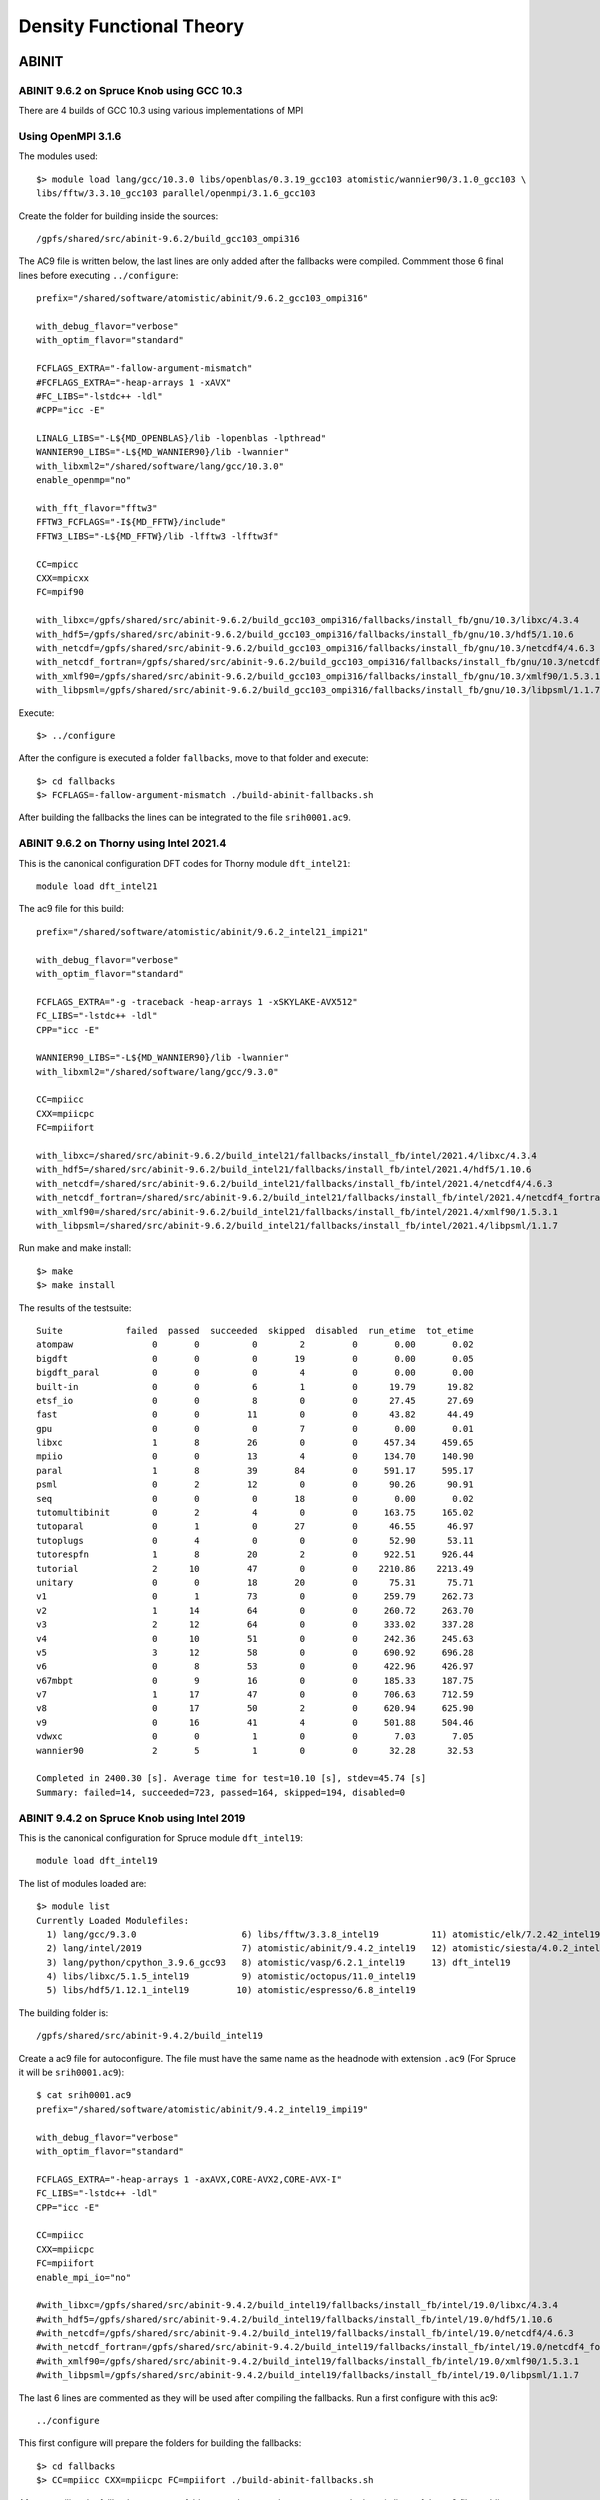 Density Functional Theory
=========================

ABINIT
------

ABINIT 9.6.2 on Spruce Knob using GCC 10.3
~~~~~~~~~~~~~~~~~~~~~~~~~~~~~~~~~~~~~~~~~~

There are 4 builds of GCC 10.3 using various implementations of MPI

Using OpenMPI 3.1.6
~~~~~~~~~~~~~~~~~~~

The modules used::

    $> module load lang/gcc/10.3.0 libs/openblas/0.3.19_gcc103 atomistic/wannier90/3.1.0_gcc103 \
    libs/fftw/3.3.10_gcc103 parallel/openmpi/3.1.6_gcc103

Create the folder for building inside the sources::

    /gpfs/shared/src/abinit-9.6.2/build_gcc103_ompi316

The AC9 file is written below, the last lines are only added after the fallbacks were compiled.
Commment those 6 final lines before executing ``../configure``::

    prefix="/shared/software/atomistic/abinit/9.6.2_gcc103_ompi316" 

    with_debug_flavor="verbose"
    with_optim_flavor="standard"

    FCFLAGS_EXTRA="-fallow-argument-mismatch"
    #FCFLAGS_EXTRA="-heap-arrays 1 -xAVX"
    #FC_LIBS="-lstdc++ -ldl"
    #CPP="icc -E"

    LINALG_LIBS="-L${MD_OPENBLAS}/lib -lopenblas -lpthread"
    WANNIER90_LIBS="-L${MD_WANNIER90}/lib -lwannier"
    with_libxml2="/shared/software/lang/gcc/10.3.0"
    enable_openmp="no"

    with_fft_flavor="fftw3"
    FFTW3_FCFLAGS="-I${MD_FFTW}/include"
    FFTW3_LIBS="-L${MD_FFTW}/lib -lfftw3 -lfftw3f"

    CC=mpicc
    CXX=mpicxx
    FC=mpif90

    with_libxc=/gpfs/shared/src/abinit-9.6.2/build_gcc103_ompi316/fallbacks/install_fb/gnu/10.3/libxc/4.3.4
    with_hdf5=/gpfs/shared/src/abinit-9.6.2/build_gcc103_ompi316/fallbacks/install_fb/gnu/10.3/hdf5/1.10.6
    with_netcdf=/gpfs/shared/src/abinit-9.6.2/build_gcc103_ompi316/fallbacks/install_fb/gnu/10.3/netcdf4/4.6.3
    with_netcdf_fortran=/gpfs/shared/src/abinit-9.6.2/build_gcc103_ompi316/fallbacks/install_fb/gnu/10.3/netcdf4_fortran/4.5.2
    with_xmlf90=/gpfs/shared/src/abinit-9.6.2/build_gcc103_ompi316/fallbacks/install_fb/gnu/10.3/xmlf90/1.5.3.1
    with_libpsml=/gpfs/shared/src/abinit-9.6.2/build_gcc103_ompi316/fallbacks/install_fb/gnu/10.3/libpsml/1.1.7

Execute::

    $> ../configure

After the configure is executed a folder ``fallbacks``, move to that folder and execute::

    $> cd fallbacks
    $> FCFLAGS=-fallow-argument-mismatch ./build-abinit-fallbacks.sh 

After building the fallbacks the lines can be integrated to the file ``srih0001.ac9``.



ABINIT 9.6.2 on Thorny using Intel 2021.4
~~~~~~~~~~~~~~~~~~~~~~~~~~~~~~~~~~~~~~~~~

This is the canonical configuration DFT codes for Thorny module ``dft_intel21``::

  module load dft_intel21

The ac9 file for this build::

    prefix="/shared/software/atomistic/abinit/9.6.2_intel21_impi21"

    with_debug_flavor="verbose"
    with_optim_flavor="standard"

    FCFLAGS_EXTRA="-g -traceback -heap-arrays 1 -xSKYLAKE-AVX512"
    FC_LIBS="-lstdc++ -ldl"
    CPP="icc -E"

    WANNIER90_LIBS="-L${MD_WANNIER90}/lib -lwannier"
    with_libxml2="/shared/software/lang/gcc/9.3.0"

    CC=mpiicc
    CXX=mpiicpc
    FC=mpiifort

    with_libxc=/shared/src/abinit-9.6.2/build_intel21/fallbacks/install_fb/intel/2021.4/libxc/4.3.4
    with_hdf5=/shared/src/abinit-9.6.2/build_intel21/fallbacks/install_fb/intel/2021.4/hdf5/1.10.6
    with_netcdf=/shared/src/abinit-9.6.2/build_intel21/fallbacks/install_fb/intel/2021.4/netcdf4/4.6.3
    with_netcdf_fortran=/shared/src/abinit-9.6.2/build_intel21/fallbacks/install_fb/intel/2021.4/netcdf4_fortran/4.5.2
    with_xmlf90=/shared/src/abinit-9.6.2/build_intel21/fallbacks/install_fb/intel/2021.4/xmlf90/1.5.3.1
    with_libpsml=/shared/src/abinit-9.6.2/build_intel21/fallbacks/install_fb/intel/2021.4/libpsml/1.1.7

Run make and make install::

    $> make 
    $> make install

The results of the testsuite::

    Suite            failed  passed  succeeded  skipped  disabled  run_etime  tot_etime
    atompaw               0       0          0        2         0       0.00       0.02
    bigdft                0       0          0       19         0       0.00       0.05
    bigdft_paral          0       0          0        4         0       0.00       0.00
    built-in              0       0          6        1         0      19.79      19.82
    etsf_io               0       0          8        0         0      27.45      27.69
    fast                  0       0         11        0         0      43.82      44.49
    gpu                   0       0          0        7         0       0.00       0.01
    libxc                 1       8         26        0         0     457.34     459.65
    mpiio                 0       0         13        4         0     134.70     140.90
    paral                 1       8         39       84         0     591.17     595.17
    psml                  0       2         12        0         0      90.26      90.91
    seq                   0       0          0       18         0       0.00       0.02
    tutomultibinit        0       2          4        0         0     163.75     165.02
    tutoparal             0       1          0       27         0      46.55      46.97
    tutoplugs             0       4          0        0         0      52.90      53.11
    tutorespfn            1       8         20        2         0     922.51     926.44
    tutorial              2      10         47        0         0    2210.86    2213.49
    unitary               0       0         18       20         0      75.31      75.71
    v1                    0       1         73        0         0     259.79     262.73
    v2                    1      14         64        0         0     260.72     263.70
    v3                    2      12         64        0         0     333.02     337.28
    v4                    0      10         51        0         0     242.36     245.63
    v5                    3      12         58        0         0     690.92     696.28
    v6                    0       8         53        0         0     422.96     426.97
    v67mbpt               0       9         16        0         0     185.33     187.75
    v7                    1      17         47        0         0     706.63     712.59
    v8                    0      17         50        2         0     620.94     625.90
    v9                    0      16         41        4         0     501.88     504.46
    vdwxc                 0       0          1        0         0       7.03       7.05
    wannier90             2       5          1        0         0      32.28      32.53

    Completed in 2400.30 [s]. Average time for test=10.10 [s], stdev=45.74 [s]
    Summary: failed=14, succeeded=723, passed=164, skipped=194, disabled=0


ABINIT 9.4.2 on Spruce Knob using Intel 2019
~~~~~~~~~~~~~~~~~~~~~~~~~~~~~~~~~~~~~~~~~~~~

This is the canonical configuration for Spruce module ``dft_intel19``::

  module load dft_intel19

The list of modules loaded are::

  $> module list
  Currently Loaded Modulefiles:
    1) lang/gcc/9.3.0                    6) libs/fftw/3.3.8_intel19          11) atomistic/elk/7.2.42_intel19
    2) lang/intel/2019                   7) atomistic/abinit/9.4.2_intel19   12) atomistic/siesta/4.0.2_intel19
    3) lang/python/cpython_3.9.6_gcc93   8) atomistic/vasp/6.2.1_intel19     13) dft_intel19
    4) libs/libxc/5.1.5_intel19          9) atomistic/octopus/11.0_intel19
    5) libs/hdf5/1.12.1_intel19         10) atomistic/espresso/6.8_intel19

The building folder is::

  /gpfs/shared/src/abinit-9.4.2/build_intel19

Create a ac9 file for autoconfigure. The file must have the same name as the
headnode with extension ``.ac9`` (For Spruce it will be ``srih0001.ac9``)::

  $ cat srih0001.ac9
  prefix="/shared/software/atomistic/abinit/9.4.2_intel19_impi19"

  with_debug_flavor="verbose"
  with_optim_flavor="standard"

  FCFLAGS_EXTRA="-heap-arrays 1 -axAVX,CORE-AVX2,CORE-AVX-I"
  FC_LIBS="-lstdc++ -ldl"
  CPP="icc -E"

  CC=mpiicc
  CXX=mpiicpc
  FC=mpiifort
  enable_mpi_io="no"

  #with_libxc=/gpfs/shared/src/abinit-9.4.2/build_intel19/fallbacks/install_fb/intel/19.0/libxc/4.3.4
  #with_hdf5=/gpfs/shared/src/abinit-9.4.2/build_intel19/fallbacks/install_fb/intel/19.0/hdf5/1.10.6
  #with_netcdf=/gpfs/shared/src/abinit-9.4.2/build_intel19/fallbacks/install_fb/intel/19.0/netcdf4/4.6.3
  #with_netcdf_fortran=/gpfs/shared/src/abinit-9.4.2/build_intel19/fallbacks/install_fb/intel/19.0/netcdf4_fortran/4.5.2
  #with_xmlf90=/gpfs/shared/src/abinit-9.4.2/build_intel19/fallbacks/install_fb/intel/19.0/xmlf90/1.5.3.1
  #with_libpsml=/gpfs/shared/src/abinit-9.4.2/build_intel19/fallbacks/install_fb/intel/19.0/libpsml/1.1.7

The last 6 lines are commented as they will be used after compiling the fallbacks.
Run a first configure with this ac9::

  ../configure

This first configure will prepare the folders for building the fallbacks::

  $> cd fallbacks
  $> CC=mpiicc CXX=mpiicpc FC=mpiifort ./build-abinit-fallbacks.sh

After compiling the fallbacks, move one folder up and remove the comments to the last six lines of the ac9 file enabling the fallbacks for the next configure::

  $> cd ..
  $> tail -n 8 srih0001.ac9

  with_libxc=/gpfs/shared/src/abinit-9.4.2/buiild_intel19/fallbacks/install_fb/intel/19.0/libxc/4.3.4
  with_hdf5=/gpfs/shared/src/abinit-9.4.2/buiild_intel19/fallbacks/install_fb/intel/19.0/hdf5/1.10.6
  with_netcdf=/gpfs/shared/src/abinit-9.4.2/buiild_intel19/fallbacks/install_fb/intel/19.0/netcdf4/4.6.3
  with_netcdf_fortran=/gpfs/shared/src/abinit-9.4.2/buiild_intel19/fallbacks/install_fb/intel/19.0/netcdf4_fortran/4.5.2
  with_xmlf90=/gpfs/shared/src/abinit-9.4.2/buiild_intel19/fallbacks/install_fb/intel/19.0/xmlf90/1.5.3.1
  with_libpsml=/gpfs/shared/src/abinit-9.4.2/buiild_intel19/fallbacks/install_fb/intel/19.0/libpsml/1.1.7

Now proceed to configure again::

  $> CC=mpiicc CXX=mpiicpc FC=mpiifort ../configure

Execute make with a appropiated number of compilation threads::

  $> make -j16
  $> make install

To run the testsuite go to the tests folder and execute::

  $> cd tests
  $> python3 ../../tests/runtests.py -j4 -n4

On Spruce the results of the testsuite are::

  Suite            failed  passed  succeeded  skipped  disabled  run_etime  tot_etime
  atompaw               0       0          0        2         0       0.00       0.00
  bigdft                0       0          0       19         0       0.00       0.03
  bigdft_paral          0       0          0        4         0       0.00       0.01
  built-in              0       0          5        2         0      24.60      24.61
  etsf_io               0       0          8        0         0      24.32      24.91
  fast                  0       0         11        0         0      45.27      46.23
  gpu                   0       0          0        7         0       0.00       0.01
  libxc                 0       9         26        0         0     417.28     419.47
  mpiio                 0       0          0       17         0       0.00       0.02
  paral                11       8         26       76         0     399.02     402.03
  psml                  0       2         12        0         0      79.79      80.39
  seq                   0       0          0       18         0       0.00       0.02
  tutomultibinit        0       0          3        3         0      29.94      31.10
  tutoparal             0       1          0       27         0      33.91      34.53
  tutoplugs             0       0          0        4         0       0.00       0.00
  tutorespfn            1       9         19        2         0     987.28     991.43
  tutorial              4       7         48        0         0     573.78     576.74
  unitary               0       0         18       20         0      97.45      97.74
  v1                    0       0         74        0         0     254.83     257.99
  v2                    0      12         67        0         0     280.23     283.74
  v3                    0      12         66        0         0     414.27     420.35
  v4                    0      10         51        0         0     302.68     306.88
  v5                    2      14         57        0         0     857.25     864.74
  v6                    0       8         53        0         0     528.13     533.83
  v67mbpt               0       9         16        0         0     251.67     254.97
  v7                    1      15         49        0         0     929.57     936.62
  v8                    0      17         50        4         0    1193.84    1199.95
  v9                    0      15         34        2         0     952.27     956.56
  vdwxc                 0       0          0        1         0       0.00       0.00
  wannier90             0       0          0        8         0       0.00       0.01

  Completed in 2381.46 [s]. Average time for test=10.09 [s], stdev=22.42 [s]
  Summary: failed=19, succeeded=693, passed=148, skipped=216, disabled=0

  Execution completed.
  Results in HTML format are available in Test_suite/suite_report.html


Parallel version with GCC 9.3 and MPICH 3.4.1
~~~~~~~~~~~~~~~~~~~~~~~~~~~~~~~~~~~~~~~~~~~~~

Abinit 9.4.1 was compiled with the following modules::

  module load lang/gcc/9.3.0
  module load lang/python/cpython_3.9.4_gcc93
  module load parallel/mpich/3.4.1_gcc93
  module load libs/openblas/0.3.10_gcc93
  module load libs/libxc/4.3.4_gcc93
  module load libs/xmlf90/1.5.4_gcc93
  module load libs/libpsml/1.1.7_gcc93
  module load libs/openblas/0.3.10_gcc93
  module load libs/hdf5/1.12.0_gcc93
  module load libs/netcdf/4.7.4_gcc93
  module load libs/netcdf/fortran-4.5.3_gcc93
  module load libs/fftw/3.3.9_gcc93

ABINIT uses a configure file, a template can be found at ``doc/build/config-template.ac9``. The lines to be changed from the template are::

  prefix="/shared/software/atomistic/abinit/9.4.1_gcc93_mpic341"
  with_mpi="${MD_MPICH}"
  LINALG_LIBS="-L${MD_OPENBLAS}/lib -lopenblas -lpthread "
  with_fft_flavor="fftw3"
  FFTW3_LIBS="-L${MD_FFTW} -lfftw3 -lfftw3f"
  with_libxc=${MD_LIBXC}
  with_libxml2="${MD_GCC}"
  with_hdf5="${MD_HDF5}"
  NETCDF_FCFLAGS="-I${MD_NETCDF}/include"
  NETCDF_LIBS="-L${MD_NETCDF}/lib -lnetcdf"
  NETCDF_FORTRAN_FCFLAGS="-I${MD_NETCDF_FORTRAN}/include"
  NETCDF_FORTRAN_LIBS="-L${MD_NETCDF_FORTRAN}/lib -lnetcdff"
  LIBPSML_FCFLAGS="-I${MD_LIBPSML}/include"
  LIBPSML_LIBS="-L${MD_LIBPSML}/lib -lpsml"
  with_xmlf90="${MD_XMLF90}"

These lines will use environment variables declared on the corresponding modules loaded above. The configure ac9 is::

  build_gcc93_mpic341.ac9

To configure ABINIT is customary to create a build folder, ABINIT was build inside the folder ``build_gcc93_mpic341``::

  mkdir build_gcc93_mpic341
  cd build_gcc93_mpic341

Execute the configure with::

  ../configure --with-config-file=../build_gcc93_mpic341.ac9

The resulting summary of the configurations for building ABINIT are these::

  Core build parameters
  ---------------------

    * C compiler        : gnu version 9.3
    * Fortran compiler  : gnu version 9.3
    * architecture      : intel xeon (64 bits)
    * debugging         : basic
    * optimizations     : standard

    * OpenMP enabled    : no (collapse: ignored)
    * MPI    enabled    : yes (flavor: auto)
    * MPI    in-place   : no
    * MPI-IO enabled    : yes
    * GPU    enabled    : no (flavor: none)

    * LibXML2 enabled   : yes
    * LibPSML enabled   : yes
    * XMLF90  enabled   : yes
    * HDF5 enabled      : yes (MPI support: no)
    * NetCDF enabled    : yes (MPI support: no)
    * NetCDF-F enabled  : yes (MPI support: no)

    * FFT flavor        : fftw3 (libs: user-defined)
    * LINALG flavor     : netlib (libs: auto-detected)
    * SCALAPACK enabled : no
    * ELPA enabled      : no

    * FCFLAGS           : -g -ffree-line-length-none    -I/shared/software/libs/netcdf-c/4.7.4_gcc93/include -I/shared/software/libs/netcdf-fortran/4.5.3_gcc93/include  -I/shared/software/libs/xmlf90/1.5.4_
  gcc93/include -I/shared/software/libs/libpsml/1.1.7_gcc93/include
    * CPATH             : /shared/software/libs/fftw/3.3.9_gcc93/include:/shared/software/libs/netcdf-fortran/4.5.3_gcc93/include:/shared/software/libs/netcdf-c/4.7.4_gcc93/include:/shared/software/libs/hdf
  5/1.12.0_gcc93/include:/shared/software/libs/libpsml/1.1.7_gcc93/include:/shared/software/libs/xmlf90/1.5.4_gcc93/include:/shared/software/libs/libxc/4.3.4_gcc93/include:/shared/software/libs/openblas/0.3
  .10_gcc9.3.0/include:/shared/software/parallel/mpich/3.4.1_gcc93/include:/shared/software/lang/python/3.9.4_gcc93/include:/shared/software/lang/gcc/9.3.0/include

    * Build workflow    : monolith

  0 deprecated options have been used:.

  Configuration complete.
  You may now type "make" to build Abinit.
  (or "make -j<n>", where <n> is the number of available processors)

ABINIT can now be build with::

  make -j12

Running the testsuite produces these results::

  Suite            failed  passed  succeeded  skipped  disabled  run_etime  tot_etime
  atompaw               0       0          0        2         0       0.00       0.00
  bigdft                0       0          0       19         0       0.00       0.01
  bigdft_paral          0       0          0        4         0       0.00       0.00
  built-in              0       0          5        2         0      18.92      18.93
  etsf_io               0       0          8        0         0      71.88      72.11
  fast                  0       1         10        0         0     114.94     115.72
  gpu                   0       0          0        7         0       0.00       0.00
  libxc                 1       7         27        0         0    1217.96    1220.14
  mpiio                 1       0         12        4         0    2298.48    2306.73
  paral                 1      11         33       76         0    6497.65    6502.18
  psml                  0       2         12        0         0     536.08     536.88
  seq                   0       0          0       18         0       0.00       0.01
  tutomultibinit        0       0          6        0         0     248.18     250.11
  tutoparal             0       0          1       26         0     154.05     154.50
  tutoplugs             0       0          0        4         0       0.00       0.00
  tutorespfn            1       8         20        2         0    4046.58    4050.13
  tutorial              2      10         47        0         0    1655.70    1659.39
  unitary               0       1         17       20         0     107.07     107.41
  v1                    0       1         73        0         0     529.11     532.30
  v2                    0      10         69        0         0     601.61     606.15
  v3                    0      14         64        0         0     597.51     602.62
  v4                    0      12         49        0         0     559.48     563.87
  v5                    2      12         59        0         0    2705.48    2712.52
  v6                    0       7         54        0         0    1491.29    1495.96
  v67mbpt               1       9         15        0         0     645.63     648.78
  v7                    1      14         50        0         0    2800.01    2806.79
  v8                    0      17         52        2         0    3690.55    3696.26
  v9                    0       9         42        0         0    1196.94    1200.38
  vdwxc                 0       0          0        1         0       0.00       0.00
  wannier90             0       0          0        8         0       0.00       0.00

  Completed in 3760.01 [s]. Average time for test=36.12 [s], stdev=97.31 [s]
  Summary: failed=10, succeeded=725, passed=145, skipped=195, disabled=0


CUDA Version with GCC 9.3, MPICH 3.4.1 and CUDA 11.1
~~~~~~~~~~~~~~~~~~~~~~~~~~~~~~~~~~~~~~~~~~~~~~~~~~~~

Similar to the parallel version above with the addition of this module::

  parallel/cuda/11.1

The configue file was::

  prefix="/shared/software/atomistic/abinit/9.4.1_gcc93_mpic341_gpu"
  with_mpi="${MD_MPICH}"
  with_gpu="/usr/local/cuda"
  with_gpu_flavor="cuda-double"
  GPU_CPPFLAGS="-I/usr/local/cuda/include"
  GPU_CFLAGS="-I/usr/local/cuda/include"
  GPU_CXXFLAGS="-std=c++"
  GPU_FCFLAGS="-I/usr/local/cuda/include"
  GPU_LDFLAGS="-L/usr/local/cuda/lib64 -lcublas -lcufft -lcudart -lstdc++"
  GPU_LIBS="-L/usr/local/cuda/lib64 -lcublas -lcufft -lcudart -lstdc++"
  LINALG_LIBS="-L${MD_OPENBLAS}/lib -lopenblas -lpthread "
  with_fft_flavor="fftw3"
  FFTW3_LIBS="-L${MD_FFTW} -lfftw3 -lfftw3f"
  with_libxc=${MD_LIBXC}
  with_libxml2="${MD_GCC}"
  with_hdf5="${MD_HDF5}"
  NETCDF_FCFLAGS="-I${MD_NETCDF}/include"
  NETCDF_LIBS="-L${MD_NETCDF}/lib -lnetcdf"
  NETCDF_FORTRAN_FCFLAGS="-I${MD_NETCDF_FORTRAN}/include"
  NETCDF_FORTRAN_LIBS="-L${MD_NETCDF_FORTRAN}/lib -lnetcdff"
  LIBPSML_FCFLAGS="-I${MD_LIBPSML}/include"
  LIBPSML_LIBS="-L${MD_LIBPSML}/lib -lpsml"
  with_xmlf90="${MD_XMLF90}"

The code must be compiled from a compute node with GPUs as the CUDA toolkit is only present there.

Abinit 9.6.2 on Spruce with GCC 10.3 and OpenMPI 3.1.6
~~~~~~~~~~~~~~~~~~~~~~~~~~~~~~~~~~~~~~~~~~~~~~~~~~~~~~

Modules loaded::
  $
    $> module load lang/gcc/10.3.0 lang/python/cpython_3.10.2_gcc103 \
    libs/openblas/0.3.19_gcc103 atomistic/wannier90/3.1.0_gcc103 \
    parallel/openmpi/3.1.6_gcc103 libs/fftw/3.3.10_gcc103


Test Suite::

    Suite            failed  passed  succeeded  skipped  disabled  run_etime  tot_etime
    atompaw               0       0          0        2         0       0.00       0.00
    bigdft                0       0          0       19         0       0.00       0.01
    bigdft_paral          0       0          0        4         0       0.00       0.00
    built-in              0       0          6        1         0      26.13      26.15
    etsf_io               0       0          8        0         0     112.21     112.56
    fast                  0       1         10        0         0     182.93     183.29
    gpu                   0       0          0        7         0       0.00       0.00
    libxc                 0      13         22        0         0    1462.06    1464.53
    mpiio                 1       1         11        4         0    3356.26    3372.92
    paral                 3       8         37       84         0    5626.88    5632.48
    psml                  0       2         12        0         0     234.75     235.43
    seq                   0       0          0       18         0       0.00       0.02
    tutomultibinit        0       2          4        0         0     612.53     613.89
    tutoparal             0       1          0       27         0      42.99      43.59
    tutoplugs             0       4          0        0         0     275.10     275.27
    tutorespfn            2      16         11        2         0    4887.03    4890.27
    tutorial              2      14         43        0         0    2780.47    2783.86
    unitary               0       0         18       20         0     182.90     183.27
    v1                    0       1         73        0         0     700.69     703.41
    v2                    1      16         62        0         0     742.17     745.30
    v3                    2      14         62        0         0    1144.97    1150.12
    v4                    0      14         47        0         0    1147.91    1152.00
    v5                    3      15         55        0         0    2396.42    2403.60
    v6                    0      11         50        0         0    1743.95    1748.69
    v67mbpt               0      10         15        0         0    1025.92    1029.32
    v7                    1      26         38        0         0    3385.66    3395.43
    v8                    0      21         46        2         0    2436.99    2442.48
    v9                    0      27         30        4         0    1734.56    1738.00
    vdwxc                 0       0          1        0         0      40.25      40.29
    wannier90             2       6          0        0         0     234.82     235.19

    Completed in 9245.87 [s]. Average time for test=40.53 [s], stdev=106.36 [s]
    Summary: failed=17, succeeded=661, passed=223, skipped=194, disabled=0




CASTEP
------

CASTEP is a leading code for calculating the properties of materials from first principles. Using density functional theory, it can simulate a wide range of properties of materials proprieties including energetics, structure at the atomic level, vibrational properties, electronic response properties etc. In particular it has a wide range of spectroscopic features that link directly to experiment, such as infra-red and Raman spectroscopies, NMR, and core level spectra.

CASTEP can only be compiled with Intel 2018 due to a bug on Intel 2019 MPI implementation. The code was compiled on both clusters with Intel 2018.

Modules used::

  $> module purge
  $> module load lang/python/intelpython_2.7.16 lang/intel/2018

Compilation line::

  $> make ARCH=linux_x86_64_ifort18 COMMS_ARCH=mpi SUBARCH=mpi FFT=mkl MATHLIBS=mkl10 \
  INSTALL_DIR=/shared/software/atomistic/castep/19.11-mpi_intel18 \
  FFTLIBDIR=${MKLROOT} MATHLIBDIR=${MKLROOT} -j 8

A run of a test suite o both clusters passes all tests.

On Spruce::

  $ make ARCH=linux_x86_64_ifort18 COMMS_ARCH=mpi SUBARCH=mpi FFT=mkl MATHLIBS=mkl10 INSTALL_DIR=/shared/software/atomistic/castep/19.11-mpi_intel18 \
  FFTLIBDIR=${MKLROOT} MATHLIBDIR=${MKLROOT} -j 8 check

  Makefile:595: GNU make version 3.82 or later is recommended: proceeding with Make 3.81
  Some modules may be compiled at unnecessarily low optimisation level

  make -C "Test" ARCH=linux_x86_64_ifort18--mpi check-simple
  make[1]: Entering directory `/gpfs/shared/src/CASTEP-19.11/Test'
  rm -f */*/*.{castep,dfpt_wvfn,fd_wvfn,wvfn.*,*.err}
  ../bin/testcode.py -q  --processors=4 --total-processors=16  -e /gpfs/shared/src/CASTEP-19.11/obj/linux_x86_64_ifort18--mpi/castep.mpi -c simple
  ................................................................................................................................................
  ................................................................................................................................................
  ................................................................................................................................................
  ................................ [464/464]
  make[1]: Leaving directory `/gpfs/shared/src/CASTEP-19.11/Test'

On Thorny::

  $ make ARCH=linux_x86_64_ifort18 COMMS_ARCH=mpi SUBARCH=mpi FFT=mkl MATHLIBS=mkl10 INSTALL_DIR=/shared/software/atomistic/castep/19.11-mpi_intel18 \
  FFTLIBDIR=${MKLROOT} MATHLIBDIR=${MKLROOT} -j 8 check
   make -C "Test" ARCH=linux_x86_64_ifort18--mpi check-simple
   make[1]: Entering directory `/gpfs20/shared/src/CASTEP-19.11/Test'
   rm -f */*/*.{castep,dfpt_wvfn,fd_wvfn,wvfn.*,*.err}
   ../bin/testcode.py -q  --processors=4 --total-processors=48  -e /gpfs20/shared/src/CASTEP-19.11/obj/linux_x86_64_ifort18--mpi/castep.mpi -c simple
   ..................................................................................................................................................
   ..................................................................................................................................................
   ..................................................................................................................................................
   .......................... [464/464]
   make[1]: Leaving directory `/gpfs20/shared/src/CASTEP-19.11/Test'


VASP
----

VASP 6.2.1 on Thorny Flat with Intel 2021.4
~~~~~~~~~~~~~~~~~~~~~~~~~~~~~~~~~~~~~~~~~~~

The Vienna Ab initio Simulation Package (VASP) is a computer program for atomic scale materials modelling, e.g. electronic structure calculations and quantum-mechanical molecular dynamics, from first principles.

VASP 6.2.1 was compiled with Intel 2021.4 on Thorny Flat.
There are two builds of VASP, one compiled with a MKL running the rutines sequential mode (no multithreading) and another build with OpenMP enabled and MKL running in multithreaded mode.

VASP is a proprietary code that require a license to legally run the code.
The downloaded file is called ``vasp.6.2.1.tar.gz`` that uncompress into a folder ``vasp.6.2.1``.

Before compiling VASP, you need to edit the file `makefile.include` for the sequential version::

	# Precompiler options
	CPP_OPTIONS= -DHOST=\"LinuxIFC\"\
				 -DMPI -DMPI_BLOCK=8000 \
				 -DCACHE_SIZE=4000 \
				 -DscaLAPACK \
				 -Dvasp6 \
				 -Duse_bse_te \
				 -Dtbdyn \
				 -Dfock_dblbuf 

	CPP        = fpp -f_com=no -free -w0  $*$(FUFFIX) $*$(SUFFIX) $(CPP_OPTIONS)

	FC         = mpiifort
	FCL        = mpiifort

	FREE       = -free -names lowercase

	FFLAGS     = -assume byterecl -w -traceback -static-libstdc++ -static-libgcc -heap-arrays 1 -xSKYLAKE-AVX512
	OFLAG      = -O2 -g3
	OFLAG_IN   = $(OFLAG)
	DEBUG      = -O0 -g3

	MKL_PATH   = $(MKLROOT)/lib/intel64
	BLAS       = -qmkl=sequential -static-intel
	LAPACK     =
	BLACS      = -lmkl_blacs_intelmpi_lp64
	SCALAPACK  = $(MKL_PATH)/libmkl_scalapack_lp64.a $(BLACS)

	OBJECTS    = fftmpiw.o fftmpi_map.o fft3dlib.o fftw3d.o

	INCS       =-I$(MKLROOT)/include/fftw

	LLIBS      = $(SCALAPACK) $(LAPACK) $(BLAS)

	OBJECTS_O1 += fftw3d.o fftmpi.o fftmpiw.o
	OBJECTS_O2 += fft3dlib.o

	# For what used to be vasp.5.lib
	CPP_LIB    = $(CPP)
	FC_LIB     = $(FC)
	CC_LIB     = icc
	CFLAGS_LIB = -O -static-libgcc -xSKYLAKE-AVX512
	FFLAGS_LIB = -O1 -static-libgcc -xSKYLAKE-AVX512
	FREE_LIB   = $(FREE)

	OBJECTS_LIB= linpack_double.o getshmem.o

	# For the parser library
	CXX_PARS   = icpc
	LLIBS      += -lstdc++ -static-libstdc++ -xSKYLAKE-AVX512

	# Normally no need to change this
	SRCDIR     = ../../src
	BINDIR     = ../../bin

Running tests::

	$> make test


VASP 6.2.1 on Spruce using Intel 2019
~~~~~~~~~~~~~~~~~~~~~~~~~~~~~~~~~~~~~

::

  # Precompiler options
  CPP_OPTIONS= -DHOST=\"LinuxIFC\"\
             -DMPI -DMPI_BLOCK=8000 \
             -Duse_collective \
             -DCACHE_SIZE=4000 \
             -DscaLAPACK \
             -Dvasp6 \
             -Duse_bse_te \
             -Dtbdyn \
             -Dfock_dblbuf

  CPP        = fpp -f_com=no -free -w0  $*$(FUFFIX) $*$(SUFFIX) $(CPP_OPTIONS)

  FC         = mpiifort
  FCL        = mpiifort

  FREE       = -free -names lowercase

  FFLAGS     = -assume byterecl -w -axSANDYBRIDGE,IVYBRIDGE,HASWELL -static-libgcc -traceback -g
  OFLAG      = -O2
  OFLAG_IN   = $(OFLAG)
  DEBUG      = -O0

  MKL_PATH   = $(MKLROOT)/lib/intel64
  BLAS       = ${MKLROOT}/lib/intel64/libmkl_core.a
  LAPACK     = ${MKLROOT}/lib/intel64/libmkl_intel_lp64.a ${MKLROOT}/lib/intel64/libmkl_sequential.a
  BLACS      = ${MKLROOT}/lib/intel64/libmkl_blacs_intelmpi_lp64.a
  SCALAPACK  = ${MKLROOT}/lib/intel64/libmkl_scalapack_lp64.a

  OBJECTS    = fftmpiw.o fftmpi_map.o fft3dlib.o fftw3d.o

  INCS       = -I${MKLROOT}/include -I$(MKLROOT)/include/fftw

  LLIBS      =  $(SCALAPACK) -Wl,--start-group $(LAPACK) $(BLAS) $(BLACS) -Wl,--end-group -lpthread -lm -ldl

  OBJECTS_O1 += fftw3d.o fftmpi.o fftmpiw.o
  OBJECTS_O2 += fft3dlib.o

  # For what used to be vasp.5.lib
  CPP_LIB    = $(CPP)
  FC_LIB     = $(FC)
  CC_LIB     = icc
  CFLAGS_LIB = -O -static-libgcc -axSANDYBRIDGE,IVYBRIDGE,HASWELL
  FFLAGS_LIB = -O2 -static-libgcc -axSANDYBRIDGE,IVYBRIDGE,HASWELL
  FREE_LIB   = $(FREE)

  OBJECTS_LIB= linpack_double.o getshmem.o

  # For the parser library
  CXX_PARS   = icpc
  LLIBS      += -lstdc++ -static-libstdc++ -static-libgcc -static-intel

  # Normally no need to change this
  SRCDIR     = ../../src
  BINDIR     = ../../bin

The version that runs MKL with multithreading and enables OpenMP is like this::

  # Precompiler options
  CPP_OPTIONS= -DHOST=\"LinuxIFC\"\
             -DMPI -DMPI_BLOCK=8000 \
             -Duse_collective \
             -DCACHE_SIZE=4000 \
             -DscaLAPACK \
             -Dvasp6 \
             -Duse_bse_te \
             -Dtbdyn \
             -Dfock_dblbuf \
             -D_OPENMP

  CPP        = fpp -f_com=no -free -w0  $*$(FUFFIX) $*$(SUFFIX) $(CPP_OPTIONS)

  FC         = mpiifort
  FCL        = mpiifort

  FREE       = -free -names lowercase

  FFLAGS     = -assume byterecl -w -axSANDYBRIDGE,IVYBRIDGE,HASWELL -static-intel -static-libgcc -traceback -g -qopenmp
  OFLAG      = -O2
  OFLAG_IN   = $(OFLAG)
  DEBUG      = -O0

  MKL_PATH   = $(MKLROOT)/lib/intel64
  BLAS       = ${MKLROOT}/lib/intel64/libmkl_core.a
  LAPACK     = ${MKLROOT}/lib/intel64/libmkl_intel_lp64.a ${MKLROOT}/lib/intel64/libmkl_intel_thread.a
  BLACS      = ${MKLROOT}/lib/intel64/libmkl_blacs_intelmpi_lp64.a
  SCALAPACK  = ${MKLROOT}/lib/intel64/libmkl_scalapack_lp64.a

  OBJECTS    = fftmpiw.o fftmpi_map.o fft3dlib.o fftw3d.o

  INCS       = -I${MKLROOT}/include -I$(MKLROOT)/include/fftw

  LLIBS      = $(SCALAPACK) -Wl,--start-group $(LAPACK) $(BLAS) $(BLACS) -Wl,--end-group -liomp5 -lpthread -lm -ldl

  OBJECTS_O1 += fftw3d.o fftmpi.o fftmpiw.o
  OBJECTS_O2 += fft3dlib.o

  # For what used to be vasp.5.lib
  CPP_LIB    = $(CPP)
  FC_LIB     = $(FC)
  CC_LIB     = icc
  CFLAGS_LIB = -O -axSANDYBRIDGE,IVYBRIDGE,HASWELL -static-libgcc
  FFLAGS_LIB = -O2 -axSANDYBRIDGE,IVYBRIDGE,HASWELL -static-libgcc
  FREE_LIB   = $(FREE)

  OBJECTS_LIB= linpack_double.o getshmem.o

  # For the parser library
  CXX_PARS   = icpc
  LLIBS      += -lstdc++ -static-libstdc++ -static-libgcc -static-intel

  # Normally no need to change this
  SRCDIR     = ../../src
  BINDIR     = ../../bin

The only module needed to compile VASP is::

  module purge
  module load lang/intel/2019

VASP includes a testsuite and running it produces this final results::

  ==================================================================
  SUMMARY:
  ==================================================================
  The following tests failed, please check the output file manually:
  bulk_SiO2_LOPTICS bulk_SiO2_LOPTICS_nosym bulk_SiO2_LOPTICS_RPR
  bulk_SiO2_LPEAD bulk_SiO2_LPEAD_nosym bulk_SiO2_LPEAD_RPR
  C_2x2x2_CORE_CON C_2x2x2_CORE_CON_RPR

VASP 6.2.1 on Spruce using Intel 2019
~~~~~~~~~~~~~~~~~~~~~~~~~~~~~~~~~~~~~

This is the canonical configuration for Spruce module ``dft_intel19``::

  module load dft_intel19

The list of modules loaded are::

  $> module list
  Currently Loaded Modulefiles:
    1) lang/gcc/9.3.0                    6) libs/fftw/3.3.8_intel19          11) atomistic/elk/7.2.42_intel19
    2) lang/intel/2019                   7) atomistic/abinit/9.4.2_intel19   12) atomistic/siesta/4.0.2_intel19
    3) lang/python/cpython_3.9.6_gcc93   8) atomistic/vasp/6.2.1_intel19     13) dft_intel19
    4) libs/libxc/5.1.5_intel19          9) atomistic/octopus/11.0_intel19
    5) libs/hdf5/1.12.1_intel19         10) atomistic/espresso/6.8_intel19

In case of having a previous build, erase the folder::

  rm -rf build/*

Create a file ``makefile.include`` with the contents as follows::

  # Precompiler options
  CPP_OPTIONS= -DHOST=\"LinuxIFC\"\
               -DMPI -DMPI_BLOCK=8000 \
               -DCACHE_SIZE=4000 \
               -DscaLAPACK \
               -Dvasp6 \
               -Duse_bse_te \
               -Dtbdyn \
               -Dfock_dblbuf

  CPP        = fpp -f_com=no -free -w0  $*$(FUFFIX) $*$(SUFFIX) $(CPP_OPTIONS)

  FC         = mpiifort
  FCL        = mpiifort

  FREE       = -free -names lowercase

  FFLAGS     = -assume byterecl -w -traceback -static-libstdc++ -static-libgcc -heap-arrays 1 -axAVX,CORE-AVX2,CORE-AVX-I
  OFLAG      = -O2 -g3
  OFLAG_IN   = $(OFLAG)
  DEBUG      = -O0 -g3

  MKL_PATH   = $(MKLROOT)/lib/intel64
  BLAS       = -mkl=sequential -static-intel
  LAPACK     =
  BLACS      = -lmkl_blacs_intelmpi_lp64
  SCALAPACK  = $(MKL_PATH)/libmkl_scalapack_lp64.a $(BLACS)

  OBJECTS    = fftmpiw.o fftmpi_map.o fft3dlib.o fftw3d.o

  INCS       =-I$(MKLROOT)/include/fftw

  LLIBS      = $(SCALAPACK) $(LAPACK) $(BLAS)

  OBJECTS_O1 += fftw3d.o fftmpi.o fftmpiw.o
  OBJECTS_O2 += fft3dlib.o

  # For what used to be vasp.5.lib
  CPP_LIB    = $(CPP)
  FC_LIB     = $(FC)
  CC_LIB     = icc
  CFLAGS_LIB = -O -static-libgcc -axAVX,CORE-AVX2,CORE-AVX-I
  FFLAGS_LIB = -O1 -static-libgcc -axAVX,CORE-AVX2,CORE-AVX-I
  FREE_LIB   = $(FREE)

  OBJECTS_LIB= linpack_double.o getshmem.o

  # For the parser library
  CXX_PARS   = icpc
  LLIBS      += -lstdc++ -static-libstdc++ -axAVX,CORE-AVX2,CORE-AVX-I

  # Normally no need to change this
  SRCDIR     = ../../src
  BINDIR     = ../../bin

Execute make, do not try to use multiple compilations threads as this fails.

  make

Installation is manual and consists of copying the 3 binaries to the folder that will be added to the $PATH::

  $> rsync -av bin/ /shared/software/atomistic/vasp/6.2.1_intel19/bin/

Testsuite can be run by going into testsuite and running::

  $> cd testsuite
  $> ./runtest


Octopus
-------

Octopus 12.2 on Thorny Flat using Intel compilers
~~~~~~~~~~~~~~~~~~~~~~~~~~~~~~~~~~~~~~~~~~~~~~~~~




Octopus 11.3 on Thorny Flat using Intel 2021.4
~~~~~~~~~~~~~~~~~~~~~~~~~~~~~~~~~~~~~~~~~~~~~~

Use the metamodule for DFT codes::

    $> module purge
    $> module load dft_intel21

Resulting in these modules being loaded::

    Currently Loaded Modulefiles:
     1) lang/gcc/9.3.0                            15) libs/arpack-ng/3.8.0_intel21_impi21
     2) tbb/latest                                16) libs/xmlf90/1.5.5_intel21
     3) compiler-rt/latest                        17) libs/libpsml/1.1.10_intel21
     4) compiler/latest                           18) libs/gridxc/0.9.6_intel21
     5) mpi/latest                                19) atomistic/wannier90/3.1.0_intel21
     6) mkl/latest                                20) atomistic/abinit/9.6.2_intel21_impi21
     7) lang/python/cpython_3.9.7_gcc93           21) atomistic/vasp/6.2.1_intel21
     8) libs/openblas/0.3.17_intel21              22) atomistic/octopus/11.3_intel21_impi21
     9) libs/libxc/5.1.7_intel21                  23) atomistic/espresso/6.8_intel21
    10) libs/hdf5/1.12.1_intel21                  24) atomistic/elk/8.3.15_intel21
    11) libs/hdf5/1.12.1_intel21_impi21           25) atomistic/siesta/4.1.5_intel21
    12) libs/netcdf/4.8.1_intel21_impi21          26) atomistic/siesta/4.1.5_psml_intel21
    13) libs/netcdf/fortran-4.5.3_intel21_impi21  27) dft_intel21
    14) libs/fftw/3.3.9_intel21_impi21

The building folder is::

    /shared/src/octopus-11.3/build_intel21

Run the configure script::

	MKL="-L${MKLROOT}/lib/intel64 -lmkl_intel_lp64 -lmkl_sequential -lmkl_core -lpthread -lm -ldl"

	../configure --prefix=/shared/software/atomistic/octopus/11.3_intel21_impi21 \
	--with-blas="${MKL}" \
	--with-lapack="${MKL}" \
	--enable-mpi \
	--with-libxc-prefix=$MD_LIBXC \
	--with-boost=/shared/software/libs/boost/1.78_gcc93 \
	--with-sparskit=/shared/software/libs/sparskit2/lib/libskit.a \
	CC=mpiicc CXX=mpiicpc FC=mpiifort FCFLAGS="-g -traceback -heap-arrays 1 -O2 -fp-model=precise"


Compile the code using 12 compilation threads::

    $> make -j 12

Run the testsuite::

    $> ulimit -s unlimited
    $> make check

The results of the testsuite were::

	Status: 8 failures
		Passed:  223 / 228
		Skipped: 1 / 228
		Failed:  4 / 228

		testfile                                                    # failed testcases
		------------------------------------------------------------------------------
		periodic_systems/17-aluminium.test                          4
		periodic_systems/18-TiO2.test                               2
		lda_u/07-noncollinear.test                                  3
		functionals/18-mgga.test                                    8

	Total run-time of the testsuite: 00:10:11


Octopus 11.0 on Spruce Knob using Intel 2019
~~~~~~~~~~~~~~~~~~~~~~~~~~~~~~~~~~~~~~~~~~~~

This is the canonical configuration for Spruce module ``dft_intel19``::

  module load dft_intel19

The list of modules loaded are::

  $> module list
  Currently Loaded Modulefiles:
    1) lang/gcc/9.3.0                    6) libs/fftw/3.3.8_intel19          11) atomistic/elk/7.2.42_intel19
    2) lang/intel/2019                   7) atomistic/abinit/9.4.2_intel19   12) atomistic/siesta/4.0.2_intel19
    3) lang/python/cpython_3.9.6_gcc93   8) atomistic/vasp/6.2.1_intel19     13) dft_intel19
    4) libs/libxc/5.1.5_intel19          9) atomistic/octopus/11.0_intel19
    5) libs/hdf5/1.12.1_intel19         10) atomistic/espresso/6.8_intel19

The building folder is::

  /shared/src/octopus-11.0/build_intel19

Execute this configure line::

  $> ../configure --prefix=/shared/software/atomistic/octopus/11.0_intel19 \
  --with-lapack="-L${MKLROOT}/lib/intel64 -lmkl_intel_lp64 -lmkl_intel_thread -lmkl_core -liomp5 -lpthread -lm -ldl" \
  --with-blas="-L${MKLROOT}/lib/intel64 -lmkl_intel_lp64 -lmkl_intel_thread -lmkl_core -liomp5 -lpthread -lm -ldl" \
  --with-blacs="${MKLROOT}/lib/intel64/libmkl_blacs_intelmpi_lp64.a" \
  --with-scalapack="${MKLROOT}/lib/intel64/libmkl_scalapack_lp64.a  CC=mpiicc CXX=mpiicpc FC=mpiifort

Build the software and install::

  $> make
  $> make install

Running the tests with::

  $> make check

The results were::

  Status: 8 failures
      Passed:  217 / 223
      Skipped: 1 / 223
      Failed:  5 / 223

      testfile                                                    # failed testcases
      ------------------------------------------------------------------------------
      maxwell/02-external-current.test                            3
      periodic_systems/06-h2o_pol_lr.test                         2
      linear_response/01-casida.test                              16
      pseudopotentials/14-carbon_dojo_psp8.test                   1
      functionals/18-mgga.test                                    8


  Total run-time of the testsuite: 02:16:08

  make[3]: *** [Makefile:876: check-base] Error 5
  make[3]: Leaving directory '/gpfs/shared/src/octopus-11.0/build_intel19/testsuite'
  make[2]: *** [Makefile:865: check-wrapper] Error 2
  make[2]: Leaving directory '/gpfs/shared/src/octopus-11.0/build_intel19/testsuite'
  make[1]: *** [Makefile:853: check] Error 2
  make[1]: Leaving directory '/gpfs/shared/src/octopus-11.0/build_intel19/testsuite'
  make: *** [Makefile:545: check-recursive] Error 1


Octopus 10.4 with GCC 9.3
~~~~~~~~~~~~~~~~~~~~~~~~~

Octopus is a Real Space DFT code. This instructions show how to compile Octopus 10.4 (latest version by 2021.04.19). This is the parallel version compiled with GCC 9.3

The modules loaded for compilation were::

  module load lang/gcc/9.3.0 libs/libxc/4.3.4_gcc93  \
  libs/hdf5/1.12.0_gcc93 \
  libs/netcdf/4.7.4_gcc93 \
  libs/netcdf/fortran-4.5.3_gcc93 \
  libs/openblas/0.3.10_gcc93 \
  libs/fftw/3.3.9_gcc93 \
  parallel/mpich/3.4.1_gcc93

The sources can be downloaded from the developers and uncompressed with::

  wget https://octopus-code.org/download/10.4/octopus-10.4.tar.gz
  tar -zxvf octopus-10.4.tar.gz

It is customary to compile codes on a separate folder from the sources.
The foler ``build_gcc93`` is created inside the sources for that purpose::

  cd octopus-10.4
  mkdir build_gcc93_mpic341
  cd build_gcc93_mpich341

The configure line was::

  ../configure --prefix=/shared/software/atomistic/octopus/10.4_gcc93_mpic341  \
  --with-libxc-prefix=${MD_LIBXC} --with-blas=" -L${MD_OPENBLAS} -lopenblas" \
  --with-fftw-prefix=${MD_FFTW} --with-netcdf-prefix=${MD_NETCDF_FORTRAN} \
  --with-mpi=${MD_MPICH} --enable-mpi


On Thorny Flat the results from the testsuite were::


  ************************
  Passed:  184 / 200
  Skipped: 16 / 200

  Everything seems to be OK

  Total run-time of the testsuite: 00:20:42




 
Quantum Espresso
----------------

Quantum Espresso 7.0 on Thorny Flat using Intel compilers
~~~~~~~~~~~~~~~~~~~~~~~~~~~~~~~~~~~~~~~~~~~~~~~~~~~~~~~~~

Download the sources::

    wget https://github.com/QEF/q-e/releases/download/qe-7.0/qe-7.0-ReleasePack.tgz

This is the canonical configuration for module ``dft_intel22``::

    module load dft_intel22

The list of modules loaded are::

	trcis001:/shared/src/qe-7.0$ module list
	Currently Loaded Modulefiles:
	  1) dev/git/2.29.1                            19) libs/arpack-ng/3.8.0_intel22_impi22
	  2) dev/cmake/3.21.1                          20) libs/xmlf90/1.5.4_intel22
	  3) lang/gcc/9.3.0                            21) libs/libpsml/1.1.10_intel22
	  4) tbb/latest                                22) libs/gridxc/0.9.6_intel22
	  5) compiler-rt/latest                        23) libs/elpa/2021.11.002_intel22
	  6) oclfpga/latest                            24) libs/elsi/2.9.1_intel22
	  7) compiler/latest                           25) libs/futile/1.8_intel22_impi22
	  8) mpi/latest                                26) libs/atlab/1.0_intel22
	  9) mkl/latest                                27) libs/nlopt/2.7.1_intel22
	 10) lang/python/intelpython_3.9               28) atomistic/wannier90/3.1.0_intel22
	 11) parallel/cuda/11.7                        29) atomistic/abinit/9.6.2_intel22_impi22
	 12) libs/openblas/0.3.20_intel22              30) atomistic/vasp/6.2.1_intel22_impi22
	 13) libs/libxc/5.2.3_intel22                  31) atomistic/octopus/11.4_intel22_impi22
	 14) libs/hdf5/1.12.2_intel22                  32) atomistic/espresso/7.0_intel22_impi22
	 15) libs/hdf5/1.12.2_intel22_impi22           33) atomistic/elk/8.4.6_intel22_impi22
	 16) libs/netcdf/4.8.1_intel22_impi22          34) atomistic/siesta/4.1.5_intel22_impi22
	 17) libs/netcdf/fortran-4.5.4_intel22_impi22  35) dft_intel22
	 18) libs/fftw/3.3.10_intel22_impi22

Uncompress the sources::

	$> tar -zxvf qe-7.0-ReleasePack.tgz 
	$> cd qe-7.0

Configure the sources to use HDF5, libXC and FFTW 3::

    $> ./configure CC=mpiicc CXX=mpiicpc FC=mpiifort --with-hdf5 --with-libxc --enable-parallel \
    --prefix=/shared/software/atomistic/espresso/7.0_intel22_impi22 LDFLAGS="-L${MD_FFTW}/lib -lfftw3"

Build the binaries::
	
	$> make all
	$> make install

ELK
---

ELK 8.8.26 on Thorny Flat using Intel compilers
~~~~~~~~~~~~~~~~~~~~~~~~~~~~~~~~~~~~~~~~~~~~~~~

Sources::

    wget "https://downloads.sourceforge.net/project/elk/elk-8.8.26.tgz?ts=gAAAAABkflN5svkw2PK8pODBTbPUQoL6dgtGrRRQq_ukUoq_cyw5hTsTlj35MVjayWSunyDkpRLz7l-hOlhMn8sBhoPOaN-GMA%3D%3D&r=https%3A%2F%2Fsourceforge.net%2Fprojects%2Felk%2Ffiles%2Flatest%2Fdownload" --no-check-certificate -O elk-8.8.26.tgz

Uncompress sources::

    $> tar -zxvf elk-8.8.26.tgz
    $> cd elk-8.8.26

Modules used::

	$> module load dft_intel22

Copy the file for intel DFTI (Intel implementation of FFT)::

    $> cp /shared/software/intel/toolkit/mkl/2023.1.0/include/mkl_dfti.f90 src


Edit the file ``make.inc`` as follows::

	MAKE = make
	AR = ar


	# Elk requires BLAS/LAPACK and fast Fourier transform (FFT) libraries.

	# We recommend using optimised, mutithreaded BLAS/LAPACK libaries such as those
	# provided by the Intel Math Kernel Library (MKL), OpenBLAS or BLIS.

	# Elk can use either the Fastest Fourier Transform in the West (FFTW) or the
	# MKL FFT. Both single and double precision versions of the FFT are needed.



	#------------------------------------------------------------------------------#
	#                                  Libraries                                   #
	#------------------------------------------------------------------------------#

	#-------------------------------------------------------------------------------
	SRC_MKL = mkl_stub.f90
	# To enable MKL multithreaded parallelism, uncomment the following line and link
	# with the MKL library.
	SRC_MKL =
	#-------------------------------------------------------------------------------

	#-------------------------------------------------------------------------------
	SRC_OBLAS = oblas_stub.f90
	# To enable OpenBLAS multithreaded parallelism, uncomment the following line and
	# link with the OpenBLAS library.
	#SRC_OBLAS =
	#-------------------------------------------------------------------------------

	#-------------------------------------------------------------------------------
	SRC_BLIS = blis_stub.f90
	# To enable BLIS multithreaded parallelism, uncomment the following line and
	# link with the BLIS library.
	#SRC_BLIS =
	#-------------------------------------------------------------------------------

	#-------------------------------------------------------------------------------
	# If your compiler does *not* support the Message Passing Interface (MPI) then
	# uncomment the line below.
	#SRC_MPI = mpi_stub.f90
	#-------------------------------------------------------------------------------

	#-------------------------------------------------------------------------------
	# Elk supports two FFT libraries:
	#   Fastest Fourier Transform in the West (FFTW)
	#   Intel Math Kernel Library (MKL) Fast Fourier Transform
	#
	# FFTW is enabled by default with:
	SRC_FFT = zfftifc_fftw.f90 cfftifc_fftw.f90
	#
	# To enable MKL FFT instead, copy mkl_dfti.f90 to the elk/src directory and
	# uncomment the line below.
	SRC_FFT = mkl_dfti.f90 zfftifc_mkl.f90 cfftifc_mkl.f90
	#-------------------------------------------------------------------------------

	#-------------------------------------------------------------------------------
	SRC_LIBXC = libxcifc_stub.f90
	# To enable Libxc first download and compile version 6.x of the library. Next
	# copy the files libxcf90.a and libxc.a to the elk/src directory and uncomment
	# the following lines.
	LIB_LIBXC = ${MD_LIBXC}/lib/libxcf90.a ${MD_LIBXC}/lib/libxc.a
	SRC_LIBXC = libxcf90.f90 libxcifc.f90
	#-------------------------------------------------------------------------------

	#-------------------------------------------------------------------------------
	SRC_W90S = w90_stub.f90
	# To enable the Wannier90 library copy libwannier.a to the elk/src directory and
	# uncomment the following lines.
	SRC_W90S =
	LIB_W90 = libwannier.a
	LIB_W90 = ${MD_WANNIER90}/lib/libwannier.a
	#-------------------------------------------------------------------------------


	#------------------------------------------------------------------------------#
	#                                  Compilers                                   #
	#------------------------------------------------------------------------------#

	#-------------------------------------------------------------------------------
	# Intel MPI Fortran version 18 and later.
	F90 = mpiifort
	F90_OPTS = -O3 -xHost -ipo -qopenmp -qmkl=parallel
	F90_LIB = -liomp5 -lpthread -lm -ldl
	SRC_MKL =
	AR = xiar
	#-------------------------------------------------------------------------------

	#-------------------------------------------------------------------------------
	# GNU Fortran compiler with MKL.
	#F90 = mpif90
	#F90_OPTS = -Ofast -march=native -mtune=native -fomit-frame-pointer -fopenmp -ffpe-summary=none -fallow-argument-mismatch
	#F90_LIB = -lmkl_gf_lp64 -lmkl_gnu_thread -lmkl_core -lpthread
	#SRC_MKL =
	#-------------------------------------------------------------------------------

	#-------------------------------------------------------------------------------
	# GNU Fortran compiler with BLIS, libflame and FFTW
	#F90 = mpif90
	#F90_OPTS = -Ofast -march=native -mtune=native -fomit-frame-pointer -fopenmp -ffpe-summary=none -fallow-argument-mismatch
	#F90_LIB = -lblis -lflame -lfftw3 -lfftw3f
	#SRC_BLIS =
	#-------------------------------------------------------------------------------

	#-------------------------------------------------------------------------------
	# GNU Fortran compiler with OpenBLAS, LAPACK and FFTW
	#F90 = mpif90
	#F90_OPTS = -Ofast -march=native -mtune=native -fomit-frame-pointer -fopenmp -ffpe-summary=none -fallow-argument-mismatch
	#F90_LIB = -lopenblas -llapack -lfftw3 -lfftw3f
	#SRC_OBLAS =
	#-------------------------------------------------------------------------------

	#-------------------------------------------------------------------------------
	# Intel Fortran with profiling options.
	#F90 = mpiifort
	#F90_OPTS = -O3 -qopenmp -mkl=parallel -pg
	#F90_LIB = -liomp5 -lpthread -lm -ldl
	#SRC_MKL =
	#AR = ar
	#-------------------------------------------------------------------------------

	#-------------------------------------------------------------------------------
	# GNU Fortran debugging options.
	#F90 = gfortran
	#F90_OPTS = -O3 -Wunused -fopenmp
	#F90_LIB = -lmkl_gf_lp64 -lmkl_gnu_thread -lmkl_core -lpthread
	#SRC_MKL =
	#SRC_MPI = mpi_stub.f90
	#-------------------------------------------------------------------------------


Execute ``make`` to compile the codes::

    $> make

Installation folder is manually created and the binaries are copied there::

    $> ELK_PREFIX=/shared/software/atomistic/elk/8.8.26_intel22_impi22
    $> mkdir -p ${ELK_PREFIX}/bin
    $> rsync -av src/eos/eos src/spacegroup/spacegroup src/protex src/elk src/rmspaces src/vimelk ${ELK_PREFIX}/bin
    $> rsync -av species ${ELK_PREFIX}

Run the tests::

    $> cd tests
    $> ./test-mpi.sh 


Siesta
------

Siesta 4.1.5 on Thorny flat using Intel compilers
~~~~~~~~~~~~~~~~~~~~~~~~~~~~~~~~~~~~~~~~~~~~~~~~~

Siesta is a electronic structure code using linear scaling algorithms.
The version compiled was 4.1.5. The code was compiled with Intel compilers 2023

Download the sources and uncompress them::

	$> tar -zxvf siesta-4.1.5.tar.gz 
	$> cd siesta-4.1.5
 	$> mkdir Obj_Intel
	$> cd Obj_Intel
 	$> ../Src/obj_setup.sh 

To compile the code a `arch.make` needs to be created. The contents of the file
can be copied from `Src/intel.make` with following changes::

	#                           
	# Copyright (C) 1996-2016       The SIESTA group
	#  This file is distributed under the terms of the                                                                     
	#  GNU General Public License: see COPYING in the top directory
	#  or http://www.gnu.org/copyleft/gpl.txt.                                                                             
	# See Docs/Contributors.txt for a list of contributors.                                                                
	#        
	#-------------------------------------------------------------------
	# arch.make file for gfortran compiler.                                                                                
	# To use this arch.make file you should rename it to
	#   arch.make                                                                                                          
	# or make a sym-link.
	# For an explanation of the flags see DOCUMENTED-TEMPLATE.make
															   
	.SUFFIXES:
	.SUFFIXES: .f .F .o .c .a .f90 .F90                                                                                    
															   
	SIESTA_ARCH = Intel_2023.1                                                                                             
															   
	CC = icc                                                                                                               
	FPP = $(FC) -E -P
	FC = mpiifort                                                                                                          
	FC_SERIAL = ifort
															   
	FFLAGS = -O2 -g3 -traceback -fPIC -fp-model source -heap-arrays 1

	AR = ar
	RANLIB = ranlib

	SYS = nag

	SP_KIND = 4
	DP_KIND = 8
	KINDS = $(SP_KIND) $(DP_KIND)

	LDFLAGS =

	#COMP_LIBS = libsiestaLAPACK.a libsiestaBLAS.a

	MPI_INTERFACE = libmpi_f90.a
	MPI_INCLUDE = .

	FPPFLAGS = $(DEFS_PREFIX)-DFC_HAVE_ABORT -DMPI

	XMLF90_ROOT=/shared/software/libs/xmlf90/1.5.5_intel21
	XMLF90_LIBS=-L$(XMLF90_ROOT)/lib -lxmlf90
	#PSML_ROOT=/shared/software/libs/psml/1.1.10_intel21
	#PSML_LIBS=-L$(PSML_ROOT)/lib -lpsml
	#GRIDXC_ROOT=/shared/software/libs/libgridxc/0.9.6_intel21
	#GRIDXC_INCFLAGS=-I $(GRIDXC_ROOT)/include/gridxc
	#GRIDXC_LIBS=-L$(GRIDXC_ROOT)/lib -lgridxc

	MKL_PATH        = $(MKLROOT)/lib/intel64
	BLAS_LIBS       = -qmkl=sequential -static-intel
	LAPACK_LIBS     = $(BLAS_LIBS)
	BLACS_LIBS      = -lmkl_blacs_intelmpi_lp64
	SCALAPACK_LIBS  = $(MKL_PATH)/libmkl_scalapack_lp64.a $(BLACS_LIBS)

	LIBS = $(NETCDF_LIBS) $(SCALAPACK_LIBS) $(LAPACK_LIBS) $(MPI_LIBS) $(COMP_LIBS) $(GRIDXC_LIBS) $(PSML_LIBS) $(XMLF90_LIBS)

	# Dependency rules ---------

	FFLAGS_DEBUG = -O0 -g3 -traceback -fPIC -check all -fp-model source -heap-arrays 1 # your appropriate flags here...

	# The atom.f code is very vulnerable. Particularly the Intel compiler
	# will make an erroneous compilation of atom.f with high optimization
	# levels.
	atom.o: atom.F
			$(FC) -c $(FFLAGS_DEBUG) $(INCFLAGS) $(FPPFLAGS) $(FPPFLAGS_fixed_F) $<
	state_analysis.o: state_analysis.F
			$(FC) -c $(FFLAGS_DEBUG) $(INCFLAGS) $(FPPFLAGS) $(FPPFLAGS_fixed_F) $<

	.c.o:
			$(CC) -c $(CFLAGS) $(INCFLAGS) $(CPPFLAGS) $<
	.F.o:
			$(FC) -c $(FFLAGS) $(INCFLAGS) $(FPPFLAGS) $(FPPFLAGS_fixed_F)  $<
	.F90.o:
			$(FC) -c $(FFLAGS) $(INCFLAGS) $(FPPFLAGS) $(FPPFLAGS_free_F90) $<
	.f.o:
			$(FC) -c $(FFLAGS) $(INCFLAGS) $(FCFLAGS_fixed_f)  $<
	.f90.o:
			$(FC) -c $(FFLAGS) $(INCFLAGS) $(FCFLAGS_free_f90)  $<

Compile the code::
	
	$> make

Finally, copy the resulting binary `siesta` to the folder in `software/atomistic`::

	$> mkdir -p /shared/software/atomistic/siesta/4.1.5_intel22_impi22/bin
	$> cp siesta /shared/software/atomistic/siesta/4.1.5_intel22_impi22/bin



